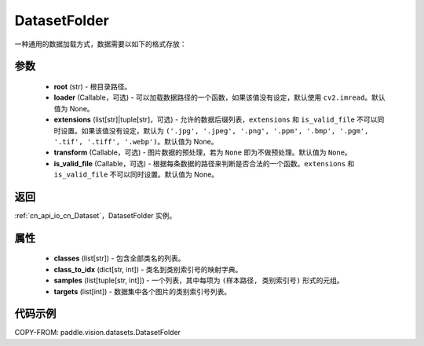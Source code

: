.. _cn_api_paddle_vision_datasets_DatasetFolder:

DatasetFolder
-------------------------------

.. py:class:: paddle.vision.datasets.DatasetFolder(root, loader=None, extensions=None, transform=None, is_valid_file=None)


一种通用的数据加载方式，数据需要以如下的格式存放：

.. code-block:: text
    root/class_a/1.ext
    root/class_a/2.ext
    root/class_a/3.ext

    root/class_b/123.ext
    root/class_b/456.ext
    root/class_b/789.ext


参数
::::::::::::

  - **root** (str) - 根目录路径。
  - **loader** (Callable，可选) - 可以加载数据路径的一个函数，如果该值没有设定，默认使用 ``cv2.imread``。默认值为 None。
  - **extensions** (list[str]|tuple[str]，可选) - 允许的数据后缀列表，``extensions`` 和 ``is_valid_file`` 不可以同时设置。如果该值没有设定，默认为 ``('.jpg', '.jpeg', '.png', '.ppm', '.bmp', '.pgm', '.tif', '.tiff', '.webp')``。默认值为 None。
  - **transform** (Callable，可选) - 图片数据的预处理，若为 ``None`` 即为不做预处理。默认值为 ``None``。
  - **is_valid_file** (Callable，可选) - 根据每条数据的路径来判断是否合法的一个函数。``extensions`` 和 ``is_valid_file`` 不可以同时设置。默认值为 None。

返回
:::::::::

:ref:`cn_api_io_cn_Dataset`，DatasetFolder 实例。

属性
::::::::::::

  - **classes** (list[str]) - 包含全部类名的列表。
  - **class_to_idx** (dict[str, int]) - 类名到类别索引号的映射字典。
  - **samples** (list[tuple[str, int]]) - 一个列表，其中每项为 ``(样本路径, 类别索引号)`` 形式的元组。
  - **targets** (list[int]) - 数据集中各个图片的类别索引号列表。

代码示例
::::::::::::

COPY-FROM: paddle.vision.datasets.DatasetFolder
